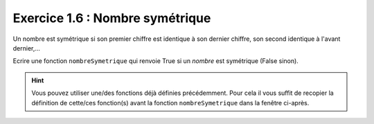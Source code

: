 Exercice 1.6 : Nombre symétrique
--------------------------------

Un nombre est symétrique si son premier chiffre est identique à son dernier chiffre, son second identique à l'avant dernier,...

Ecrire une fonction ``nombreSymetrique`` qui renvoie True si un *nombre* est symétrique (False sinon).

.. hint:: Vous pouvez utiliser une/des fonctions déjà définies précédemment. Pour cela il vous suffit de recopier la définition de cette/ces fonction(s) avant la fonction ``nombreSymetrique`` dans la fenêtre ci-après.


.. easypython:: /exercicesTD4/NombreSymetrique.py
   :language: python
   :uuid: 1231313
